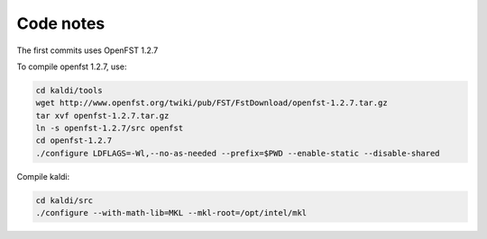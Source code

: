 Code notes
==========

The first commits uses OpenFST 1.2.7

To compile openfst 1.2.7, use:

.. code-block::

    cd kaldi/tools
    wget http://www.openfst.org/twiki/pub/FST/FstDownload/openfst-1.2.7.tar.gz
    tar xvf openfst-1.2.7.tar.gz
    ln -s openfst-1.2.7/src openfst
    cd openfst-1.2.7
    ./configure LDFLAGS=-Wl,--no-as-needed --prefix=$PWD --enable-static --disable-shared

Compile kaldi:

.. code-block::

    cd kaldi/src
    ./configure --with-math-lib=MKL --mkl-root=/opt/intel/mkl
